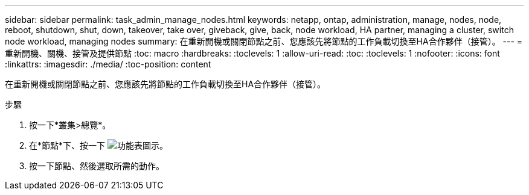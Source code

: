 ---
sidebar: sidebar 
permalink: task_admin_manage_nodes.html 
keywords: netapp, ontap, administration, manage, nodes, node, reboot, shutdown, shut, down, takeover, take over, giveback, give, back, node workload, HA partner, managing a cluster, switch node workload, managing nodes 
summary: 在重新開機或關閉節點之前、您應該先將節點的工作負載切換至HA合作夥伴（接管）。 
---
= 重新開機、關機、接管及提供節點
:toc: macro
:hardbreaks:
:toclevels: 1
:allow-uri-read: 
:toc: 
:toclevels: 1
:nofooter: 
:icons: font
:linkattrs: 
:imagesdir: ./media/
:toc-position: content


[role="lead"]
在重新開機或關閉節點之前、您應該先將節點的工作負載切換至HA合作夥伴（接管）。

.步驟
. 按一下*叢集>總覽*。
. 在*節點*下、按一下 image:icon_kabob.gif["功能表圖示"]。
. 按一下節點、然後選取所需的動作。

